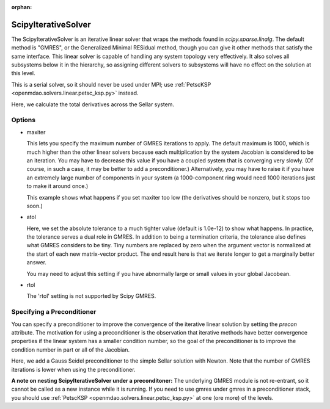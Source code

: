 :orphan:

.. _scipyiterativesolver:

ScipyIterativeSolver
====================

The ScipyIterativeSolver is an iterative linear solver that wraps the methods found in `scipy.sparse.linalg`.
The default method is "GMRES", or the Generalized Minimal RESidual method, though you can give it other
methods that satisfy the same interface. This linear solver is capable of handling any system topology very
effectively. It also solves all subsystems below it in the hierarchy, so assigning different solvers to
subsystems will have no effect on the solution at this level.

This is a serial solver, so it should never be used under MPI; use :ref:`PetscKSP <openmdao.solvers.linear.petsc_ksp.py>`
instead.

Here, we calculate the total derivatives across the Sellar system.

.. embed-test::
    openmdao.solvers.linear.tests.test_scipy_iter_solver.TestScipyIterativeSolverFeature.test_specify_solver

Options
-------

- maxiter

  This lets you specify the maximum number of GMRES iterations to apply. The default maximum is 1000, which
  is much higher than the other linear solvers because each multiplication by the system Jacobian is considered
  to be an iteration. You may have to decrease this value if you have a coupled system that is converging
  very slowly. (Of course, in such a case, it may be better to add a preconditioner.)  Alternatively, you
  may have to raise it if you have an extremely large number of components in your system (a 1000-component
  ring would need 1000 iterations just to make it around once.)

  This example shows what happens if you set maxiter too low (the derivatives should be nonzero, but it stops too
  soon.)

  .. embed-test::
      openmdao.solvers.linear.tests.test_scipy_iter_solver.TestScipyIterativeSolverFeature.test_feature_maxiter

- atol

  Here, we set the absolute tolerance to a much tighter value (default is 1.0e-12) to show what happens. In
  practice, the tolerance serves a dual role in GMRES. In addition to being a termination criteria, the tolerance
  also defines what GMRES considers to be tiny. Tiny numbers are replaced by zero when the argument vector is
  normalized at the start of each new matrix-vector product. The end result here is that we iterate longer to get
  a marginally better answer.

  You may need to adjust this setting if you have abnormally large or small values in your global Jacobean.

  .. embed-test::
      openmdao.solvers.linear.tests.test_scipy_iter_solver.TestScipyIterativeSolverFeature.test_feature_atol

- rtol

  The 'rtol' setting is not supported by Scipy GMRES.

Specifying a Preconditioner
---------------------------

You can specify a preconditioner to improve the convergence of the iterative linear solution by setting the `precon` attribute. The
motivation for using a preconditioner is the observation that iterative methods have better convergence
properties if the linear system has a smaller condition number, so the goal of the preconditioner is to
improve the condition number in part or all of the Jacobian.

Here, we add a Gauss Seidel preconditioner to the simple Sellar solution with Newton. Note that the number of
GMRES iterations is lower when using the preconditioner.

.. embed-test::
    openmdao.solvers.linear.tests.test_scipy_iter_solver.TestScipyIterativeSolverFeature.test_specify_precon

**A note on nesting ScipyIterativeSolver under a preconditoner:** The underlying GMRES module is not
re-entrant, so it cannot be called as a new instance while it is running. If you need to use gmres under
gmres in a preconditioner stack, you should use :ref:`PetscKSP <openmdao.solvers.linear.petsc_ksp.py>` at
one (ore more) of the levels.

.. tags:: Solver, LinearSolver
